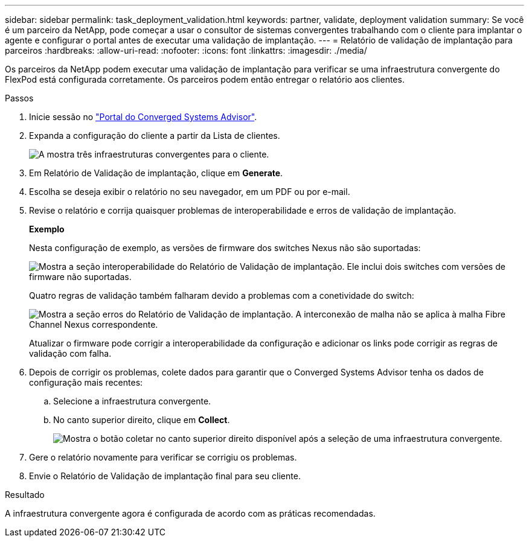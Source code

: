 ---
sidebar: sidebar 
permalink: task_deployment_validation.html 
keywords: partner, validate, deployment validation 
summary: Se você é um parceiro da NetApp, pode começar a usar o consultor de sistemas convergentes trabalhando com o cliente para implantar o agente e configurar o portal antes de executar uma validação de implantação. 
---
= Relatório de validação de implantação para parceiros
:hardbreaks:
:allow-uri-read: 
:nofooter: 
:icons: font
:linkattrs: 
:imagesdir: ./media/


[role="lead"]
Os parceiros da NetApp podem executar uma validação de implantação para verificar se uma infraestrutura convergente do FlexPod está configurada corretamente. Os parceiros podem então entregar o relatório aos clientes.

.Passos
. Inicie sessão no https://csa.netapp.com/["Portal do Converged Systems Advisor"^].
. Expanda a configuração do cliente a partir da Lista de clientes.
+
image:screenshot_partner_customer_list.gif["A mostra três infraestruturas convergentes para o cliente."]

. Em Relatório de Validação de implantação, clique em *Generate*.
. Escolha se deseja exibir o relatório no seu navegador, em um PDF ou por e-mail.
. Revise o relatório e corrija quaisquer problemas de interoperabilidade e erros de validação de implantação.
+
*Exemplo*

+
Nesta configuração de exemplo, as versões de firmware dos switches Nexus não são suportadas:

+
image:screenshot_validation_interop.gif["Mostra a seção interoperabilidade do Relatório de Validação de implantação. Ele inclui dois switches com versões de firmware não suportadas."]

+
Quatro regras de validação também falharam devido a problemas com a conetividade do switch:

+
image:screenshot_validation_errors.gif["Mostra a seção erros do Relatório de Validação de implantação. A interconexão de malha não se aplica à malha Fibre Channel Nexus correspondente."]

+
Atualizar o firmware pode corrigir a interoperabilidade da configuração e adicionar os links pode corrigir as regras de validação com falha.

. Depois de corrigir os problemas, colete dados para garantir que o Converged Systems Advisor tenha os dados de configuração mais recentes:
+
.. Selecione a infraestrutura convergente.
.. No canto superior direito, clique em *Collect*.
+
image:screenshot_collect_button.gif["Mostra o botão coletar no canto superior direito disponível após a seleção de uma infraestrutura convergente."]



. Gere o relatório novamente para verificar se corrigiu os problemas.
. Envie o Relatório de Validação de implantação final para seu cliente.


.Resultado
A infraestrutura convergente agora é configurada de acordo com as práticas recomendadas.
